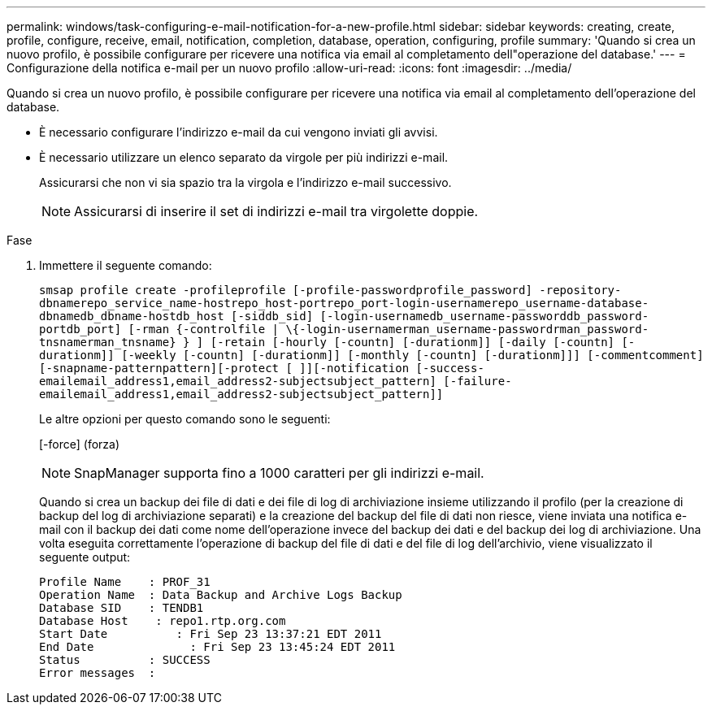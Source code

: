 ---
permalink: windows/task-configuring-e-mail-notification-for-a-new-profile.html 
sidebar: sidebar 
keywords: creating, create, profile, configure, receive, email, notification, completion, database, operation, configuring, profile 
summary: 'Quando si crea un nuovo profilo, è possibile configurare per ricevere una notifica via email al completamento dell"operazione del database.' 
---
= Configurazione della notifica e-mail per un nuovo profilo
:allow-uri-read: 
:icons: font
:imagesdir: ../media/


[role="lead"]
Quando si crea un nuovo profilo, è possibile configurare per ricevere una notifica via email al completamento dell'operazione del database.

* È necessario configurare l'indirizzo e-mail da cui vengono inviati gli avvisi.
* È necessario utilizzare un elenco separato da virgole per più indirizzi e-mail.
+
Assicurarsi che non vi sia spazio tra la virgola e l'indirizzo e-mail successivo.

+

NOTE: Assicurarsi di inserire il set di indirizzi e-mail tra virgolette doppie.



.Fase
. Immettere il seguente comando:
+
`smsap profile create -profileprofile [-profile-passwordprofile_password] -repository-dbnamerepo_service_name-hostrepo_host-portrepo_port-login-usernamerepo_username-database-dbnamedb_dbname-hostdb_host [-siddb_sid] [-login-usernamedb_username-passworddb_password-portdb_port] [-rman {-controlfile | \{-login-usernamerman_username-passwordrman_password-tnsnamerman_tnsname} } ] [-retain [-hourly [-countn] [-durationm]] [-daily [-countn] [-durationm]] [-weekly [-countn] [-durationm]] [-monthly [-countn] [-durationm]]] [-commentcomment][-snapname-patternpattern][-protect [ ]][-notification [-success-emailemail_address1,email_address2-subjectsubject_pattern] [-failure-emailemail_address1,email_address2-subjectsubject_pattern]]`

+
Le altre opzioni per questo comando sono le seguenti:

+
[-force] (forza)

+

NOTE: SnapManager supporta fino a 1000 caratteri per gli indirizzi e-mail.

+
Quando si crea un backup dei file di dati e dei file di log di archiviazione insieme utilizzando il profilo (per la creazione di backup del log di archiviazione separati) e la creazione del backup del file di dati non riesce, viene inviata una notifica e-mail con il backup dei dati come nome dell'operazione invece del backup dei dati e del backup dei log di archiviazione. Una volta eseguita correttamente l'operazione di backup del file di dati e del file di log dell'archivio, viene visualizzato il seguente output:

+
[listing]
----

Profile Name    : PROF_31
Operation Name 	: Data Backup and Archive Logs Backup
Database SID   	: TENDB1
Database Host 	 : repo1.rtp.org.com
Start Date 	    : Fri Sep 23 13:37:21 EDT 2011
End Date 	      : Fri Sep 23 13:45:24 EDT 2011
Status 	        : SUCCESS
Error messages 	:
----

